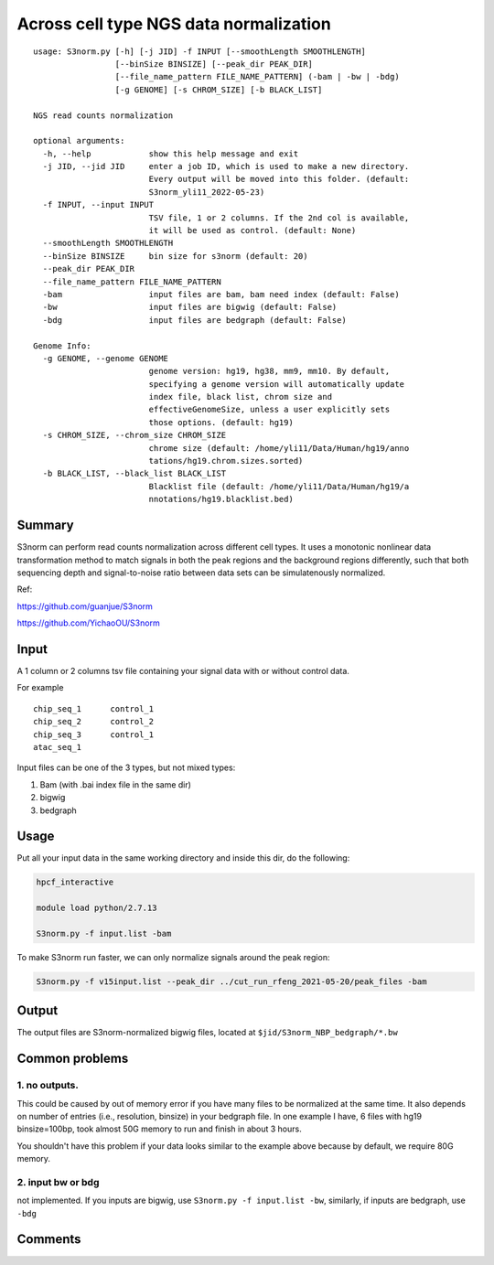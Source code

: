 Across cell type NGS data normalization
===================================

::

	usage: S3norm.py [-h] [-j JID] -f INPUT [--smoothLength SMOOTHLENGTH]
	                 [--binSize BINSIZE] [--peak_dir PEAK_DIR]
	                 [--file_name_pattern FILE_NAME_PATTERN] (-bam | -bw | -bdg)
	                 [-g GENOME] [-s CHROM_SIZE] [-b BLACK_LIST]

	NGS read counts normalization

	optional arguments:
	  -h, --help            show this help message and exit
	  -j JID, --jid JID     enter a job ID, which is used to make a new directory.
	                        Every output will be moved into this folder. (default:
	                        S3norm_yli11_2022-05-23)
	  -f INPUT, --input INPUT
	                        TSV file, 1 or 2 columns. If the 2nd col is available,
	                        it will be used as control. (default: None)
	  --smoothLength SMOOTHLENGTH
	  --binSize BINSIZE     bin size for s3norm (default: 20)
	  --peak_dir PEAK_DIR
	  --file_name_pattern FILE_NAME_PATTERN
	  -bam                  input files are bam, bam need index (default: False)
	  -bw                   input files are bigwig (default: False)
	  -bdg                  input files are bedgraph (default: False)

	Genome Info:
	  -g GENOME, --genome GENOME
	                        genome version: hg19, hg38, mm9, mm10. By default,
	                        specifying a genome version will automatically update
	                        index file, black list, chrom size and
	                        effectiveGenomeSize, unless a user explicitly sets
	                        those options. (default: hg19)
	  -s CHROM_SIZE, --chrom_size CHROM_SIZE
	                        chrome size (default: /home/yli11/Data/Human/hg19/anno
	                        tations/hg19.chrom.sizes.sorted)
	  -b BLACK_LIST, --black_list BLACK_LIST
	                        Blacklist file (default: /home/yli11/Data/Human/hg19/a
	                        nnotations/hg19.blacklist.bed)

Summary
^^^^^^^

S3norm can perform read counts normalization across different cell types. It uses a monotonic nonlinear data transformation method to match signals in both the peak regions and the background regions differently, such that both sequencing depth and signal-to-noise ratio between data sets can be simulatenously normalized. 

Ref:

https://github.com/guanjue/S3norm 

https://github.com/YichaoOU/S3norm 

Input
^^^^^

A 1 column or 2 columns tsv file containing your signal data with or without control data.

For example

::

	chip_seq_1	control_1
	chip_seq_2	control_2
	chip_seq_3	control_1
	atac_seq_1

Input files can be one of the 3 types, but not mixed types:

1. Bam (with .bai index file in the same dir)

2. bigwig

3. bedgraph

Usage
^^^^^

Put all your input data in the same working directory and inside this dir, do the following:

.. code:: bash

	hpcf_interactive

	module load python/2.7.13

	S3norm.py -f input.list -bam

To make S3norm run faster, we can only normalize signals around the peak region:

.. code:: bash

	S3norm.py -f v15input.list --peak_dir ../cut_run_rfeng_2021-05-20/peak_files -bam



Output
^^^^^^

The output files are S3norm-normalized bigwig files, located at ``$jid/S3norm_NBP_bedgraph/*.bw``


Common problems
^^^^^^

1. no outputs. 
---------


This could be caused by out of memory error if you have many files to be normalized at the same time. It also depends on number of entries (i.e., resolution, binsize) in your bedgraph file. In one example I have, 6 files with hg19 binsize=100bp, took almost 50G memory to run and finish in about 3 hours. 

You shouldn't have this problem if your data looks similar to the example above because by default, we  require 80G memory.

2. input bw or bdg
-----

not implemented. If you inputs are bigwig, use ``S3norm.py -f input.list -bw``, similarly, if inputs are bedgraph, use ``-bdg``

Comments
^^^^^^^^

.. disqus::
    :disqus_identifier: NGS_pipelines

